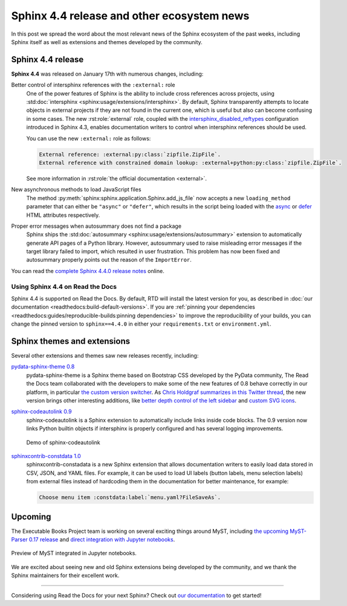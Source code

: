 .. post:: January 26, 2022
   :tags: sphinx, release
   :author: Juan Luis
   :location: MAD

.. meta::
   :description lang=en:
      In this post we talk about the latest release of Sphinx 4.4
      and include other relevant news
      from the Sphinx ecosystem of extensions and themes.

Sphinx 4.4 release and other ecosystem news
===========================================

In this post we spread the word about
the most relevant news of the Sphinx ecosystem of the past weeks,
including Sphinx itself as well as extensions and themes developed by the community.

Sphinx 4.4 release
------------------

**Sphinx 4.4** was released on January 17th with numerous changes, including:

Better control of intersphinx references with the ``:external:`` role
   One of the power features of Sphinx is the ability to include
   cross references across projects, using :std:doc:`intersphinx <sphinx:usage/extensions/intersphinx>`.
   By default, Sphinx transparently attempts to locate objects in external projects
   if they are not found in the current one,
   which is useful but also can become confusing in some cases.
   The new :rst:role:`external` role, coupled with the
   `intersphinx_disabled_reftypes <https://www.sphinx-doc.org/en/master/usage/extensions/intersphinx.html#confval-intersphinx_disabled_reftypes>`_
   configuration introduced in Sphinx 4.3,
   enables documentation writers to control
   when intersphinx references should be used.

   You can use the new ``:external:`` role as follows:

   .. code-block:: rst

      External reference: :external:py:class:`zipfile.ZipFile`.
      External reference with constrained domain lookup: :external+python:py:class:`zipfile.ZipFile`.

   See more information in :rst:role:`the official documentation <external>`.

New asynchronous methods to load JavaScript files
   The method :py:meth:`sphinx:sphinx.application.Sphinx.add_js_file`
   now accepts a new ``loading_method`` parameter that can either be ``"async"`` or ``"defer"``,
   which results in the script being loaded with the
   `async <https://developer.mozilla.org/en-US/docs/Web/HTML/Element/script#attr-async>`_ or
   `defer <https://developer.mozilla.org/en-US/docs/Web/HTML/Element/script#attr-defer>`_
   HTML attributes respectively.

Proper error messages when autosummary does not find a package
   Sphinx ships the :std:doc:`autosummary <sphinx:usage/extensions/autosummary>` extension
   to automatically generate API pages of a Python library.
   However, autosummary used to raise misleading error messages if the target library failed to import,
   which resulted in user frustration.
   This problem has now been fixed and autosummary properly points out the reason of the ``ImportError``.

You can read the `complete Sphinx 4.4.0 release
notes <https://www.sphinx-doc.org/en/master/changes.html#release-4-4-0-released-jan-17-2022>`_ online.

Using Sphinx 4.4 on Read the Docs
~~~~~~~~~~~~~~~~~~~~~~~~~~~~~~~~~

Sphinx 4.4 is supported on Read the Docs. By default, RTD will install the latest version for you,
as described in :doc:`our documentation <readthedocs:build-default-versions>`.
If you are :ref:`pinning your dependencies <readthedocs:guides/reproducible-builds:pinning dependencies>`
to improve the reproducibility of your builds,
you can change the pinned version to ``sphinx==4.4.0``
in either your ``requirements.txt`` or ``environment.yml``.

Sphinx themes and extensions
----------------------------

Several other extensions and themes saw new releases recently, including:

`pydata-sphinx-theme 0.8 <https://github.com/pydata/pydata-sphinx-theme/releases/tag/v0.8.0>`_
   pydata-sphinx-theme is a Sphinx theme based on Bootstrap CSS developed by the PyData community,
   The Read the Docs team collaborated with the developers
   to make some of the new features of 0.8 behave correctly in our platform, in particular
   `the custom version
   switcher <https://pydata-sphinx-theme.readthedocs.io/en/latest/user_guide/configuring.html#add-a-dropdown-to-switch-between-docs-versions>`_.
   As `Chris Holdgraf summarizes in this Twitter
   thread <https://twitter.com/choldgraf/status/1482435411301449729>`_,
   the new version brings other interesting additions,
   like `better depth control of the left
   sidebar <https://pydata-sphinx-theme.readthedocs.io/en/latest/user_guide/configuring.html#navigation-depth-and-collapsing-of-the-sidebar>`_
   and `custom SVG
   icons <https://pydata-sphinx-theme.readthedocs.io/en/latest/user_guide/configuring.html#local-image-icons>`_.

`sphinx-codeautolink 0.9 <https://sphinx-codeautolink.readthedocs.io/en/stable/release_notes.html#id2>`_
   sphinx-codeautolink is a Sphinx extension to automatically include links inside code blocks.
   The 0.9 version now links Python builtin objects if intersphinx is properly configured
   and has several logging improvements.
 
   .. figure:: /img/sphinx-codeautolink.gif
      :align: center
      :alt: Demo of sphinx-codeautolink
 
      Demo of sphinx-codeautolink

`sphinxcontrib-constdata 1.0 <https://documatt.gitlab.io/sphinxcontrib-constdata/>`_
   sphinxcontrib-constadata is a new Sphinx extension that allows documentation writers to
   easily load data stored in CSV, JSON, and YAML files.
   For example, it can be used to load UI labels (button labels, menu selection labels)
   from external files instead of hardcoding them in the documentation for better maintenance,
   for example:
 
   .. code-block:: rst
 
      Choose menu item :constdata:label:`menu.yaml?FileSaveAs`.

Upcoming
--------

The Executable Books Project team is working on several exciting things around MyST,
including `the upcoming MyST-Parser 0.17 release <https://github.com/executablebooks/MyST-Parser/pull/507>`_
and `direct integration with Jupyter notebooks <https://twitter.com/choldgraf/status/1485666900784730112>`_.

.. figure:: /img/jupyter-myst.gif
   :align: center
   :alt: Preview of MyST integrated in Jupyter notebooks.

   Preview of MyST integrated in Jupyter notebooks.

We are excited about seeing new and old Sphinx extensions being developed by the community,
and we thank the Sphinx maintainers for their excellent work.

----

Considering using Read the Docs for your next Sphinx?
Check out `our documentation <https://docs.readthedocs.io/>`_ to get started!
